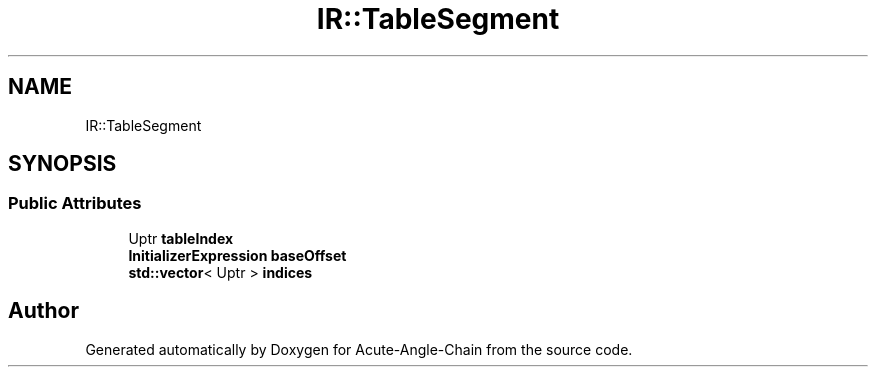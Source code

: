 .TH "IR::TableSegment" 3 "Sun Jun 3 2018" "Acute-Angle-Chain" \" -*- nroff -*-
.ad l
.nh
.SH NAME
IR::TableSegment
.SH SYNOPSIS
.br
.PP
.SS "Public Attributes"

.in +1c
.ti -1c
.RI "Uptr \fBtableIndex\fP"
.br
.ti -1c
.RI "\fBInitializerExpression\fP \fBbaseOffset\fP"
.br
.ti -1c
.RI "\fBstd::vector\fP< Uptr > \fBindices\fP"
.br
.in -1c

.SH "Author"
.PP 
Generated automatically by Doxygen for Acute-Angle-Chain from the source code\&.
